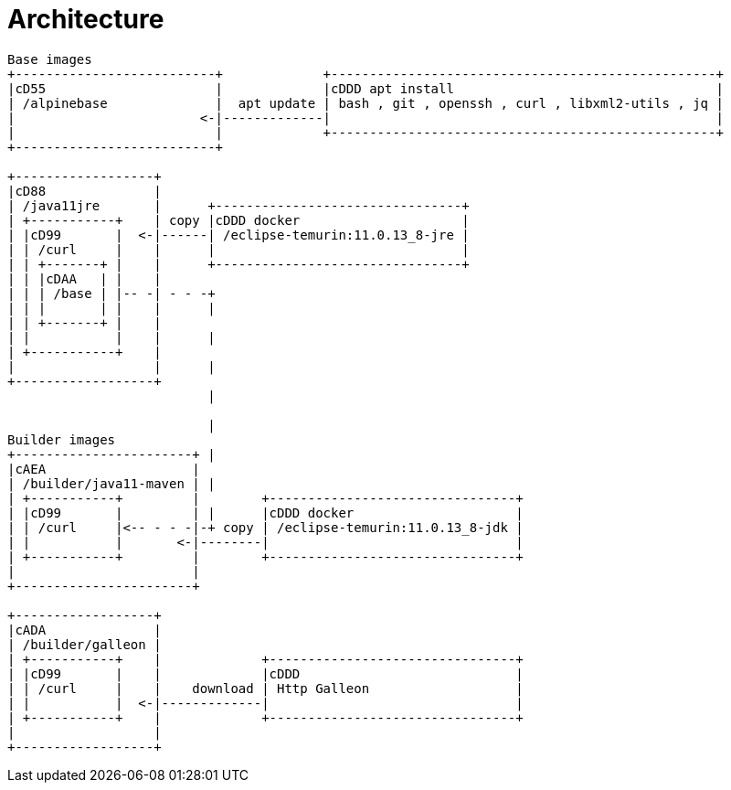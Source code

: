 [#architecture]
= Architecture

[ditaa]
----
Base images
+--------------------------+             +--------------------------------------------------+
|cD55                      |             |cDDD apt install                                  |
| /alpinebase              |  apt update | bash , git , openssh , curl , libxml2-utils , jq |
|                        <-|-------------|                                                  |
|                          |             +--------------------------------------------------+
+--------------------------+

+------------------+
|cD88              |
| /java11jre       |      +--------------------------------+
| +-----------+    | copy |cDDD docker                     |
| |cD99       |  <-|------| /eclipse-temurin:11.0.13_8-jre |
| | /curl     |    |      |                                |
| | +-------+ |    |      +--------------------------------+
| | |cDAA   | |    |
| | | /base | |-- -| - - -+
| | |       | |    |      |
| | +-------+ |    |
| |           |    |      |
| +-----------+    |
|                  |      |
+------------------+
                          |

                          |
Builder images            
+-----------------------+ |
|cAEA                   |
| /builder/java11-maven | |
| +-----------+         |        +--------------------------------+
| |cD99       |         | |      |cDDD docker                     |
| | /curl     |<-- - - -|-+ copy | /eclipse-temurin:11.0.13_8-jdk |
| |           |       <-|--------|                                |
| +-----------+         |        +--------------------------------+
|                       |
+-----------------------+

+------------------+
|cADA              |
| /builder/galleon |
| +-----------+    |             +--------------------------------+
| |cD99       |    |             |cDDD                            |
| | /curl     |    |    download | Http Galleon                   |
| |           |  <-|-------------|                                |
| +-----------+    |             +--------------------------------+
|                  |
+------------------+

----

